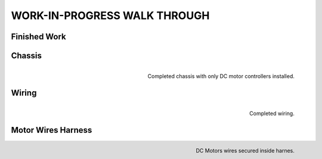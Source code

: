 WORK-IN-PROGRESS WALK THROUGH
=============================

Finished Work
--------------

.. image:: _static/ESP-IDF_Robot.jpg

Chassis
-------

.. figure:: _static/chassi-progress_002d.jpg
   :height: 750px
   :align: right

   Completed chassis with only DC motor controllers installed.

Wiring
-------

.. figure:: _static/chassi-progress_003a.jpg
   :height: 750px
   :align: right

   Completed wiring.

Motor Wires Harness
--------------------

.. figure:: _static/motors-wiring-harness-001.jpg
   :align: right

   DC Motors wires secured inside harnes.